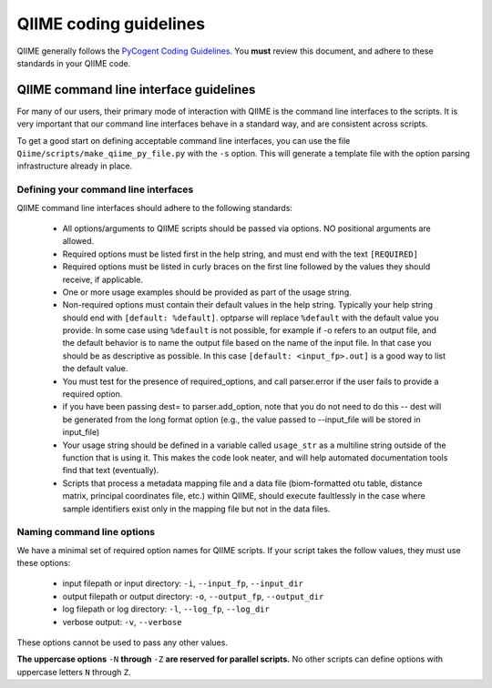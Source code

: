 ***************************
QIIME coding guidelines
***************************

QIIME generally follows the `PyCogent Coding Guidelines <http://www.pycogent.org/coding_guidelines.html>`_. You **must** review this document, and adhere to these standards in your QIIME code. 


QIIME command line interface guidelines
=======================================

For many of our users, their primary mode of interaction with QIIME is the command line interfaces to the scripts. It is very important that our command line interfaces behave in a standard way, and are consistent across scripts. 

To get a good start on defining acceptable command line interfaces, you can use the file ``Qiime/scripts/make_qiime_py_file.py`` with the ``-s`` option. This will generate a template file with the option parsing infrastructure already in place.

Defining your command line interfaces
-------------------------------------

QIIME command line interfaces should adhere to the following standards:

 * All options/arguments to QIIME scripts should be passed via options. NO positional arguments are allowed. 

 * Required options must be listed first in the help string, and must end with the text ``[REQUIRED]`` 

 * Required options must be listed in curly braces on the first line followed by the values they should receive, if applicable.

 * One or more usage examples should be provided as part of the usage string.

 * Non-required options must contain their default values in the help string. Typically your help string should end with ``[default: %default]``. optparse will replace ``%default`` with the default value you provide. In some case using ``%default`` is not possible, for example if -o refers to an output file, and the default behavior is to name the output file based on the name of the input file. In that case you should be as descriptive as possible. In this case ``[default: <input_fp>.out]`` is a good way to list the default value.

 * You must test for the presence of required_options, and call parser.error if the user fails to provide a required option.

 * if you have been passing dest= to parser.add_option, note that you do not need to do this -- dest will be generated from the long format option (e.g., the value passed to --input_file will be stored in input_file)
 
 * Your usage string should be defined in a variable called ``usage_str`` as a multiline string outside of the function that is using it. This makes the code look neater, and will help automated documentation tools find that text (eventually). 

 * Scripts that process a metadata mapping file and a data file (biom-formatted otu table, distance matrix, principal coordinates file, etc.) within QIIME, should execute faultlessly in the case where sample identifiers exist only in the mapping file but not in the data files.


Naming command line options
---------------------------

We have a minimal set of required option names for QIIME scripts. If your script takes the follow values, they must use these options:

 * input filepath or input directory: ``-i``, ``--input_fp``, ``--input_dir``
 * output filepath or output directory: ``-o``, ``--output_fp``, ``--output_dir``
 * log filepath or log directory: ``-l``, ``--log_fp``, ``--log_dir``
 * verbose output: ``-v``, ``--verbose``

These options cannot be used to pass any other values.

**The uppercase options** ``-N`` **through** ``-Z`` **are reserved for parallel scripts.** No other scripts can define options with uppercase letters ``N`` through ``Z``. 
